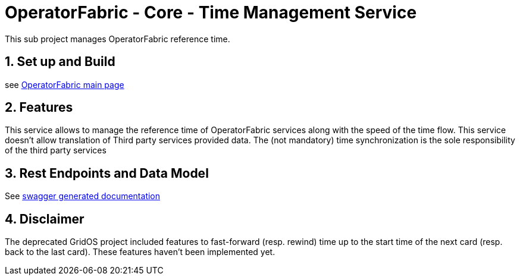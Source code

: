 = OperatorFabric - Core - Time Management Service

This sub project manages OperatorFabric reference time.

== 1. Set up and Build

see link:../../../README.md[OperatorFabric main page]

== 2. Features

This service allows to manage the reference time of OperatorFabric services along
with the speed of the time flow. This service doesn't allow translation of
Third party services provided data. The (not mandatory) time synchronization
is the sole responsibility of the third party services

== 3. Rest Endpoints and Data Model

See https://opfab.github.io/projects/services/core/time/0.1.1.SNAPSHOT/api/index.html[swagger generated documentation]

== 4. Disclaimer

The deprecated GridOS project included features
to fast-forward (resp. rewind) time up to the start time of the next card (resp. back to the last card). These features haven't been implemented yet.